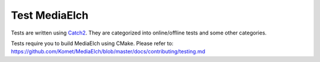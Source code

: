 =========================================================
Test MediaElch
=========================================================

Tests are written using `Catch2`_. They are categorized into online/offline
tests and some other categories.

Tests require you to build MediaElch using CMake. Please refer to:
https://github.com/Komet/MediaElch/blob/master/docs/contributing/testing.md

.. _Catch2: https://github.com/catchorg/Catch2
